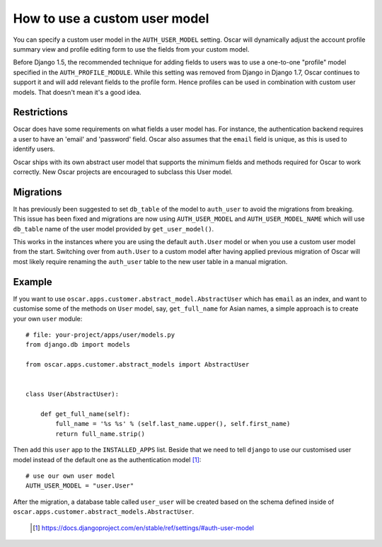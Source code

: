 ==============================
How to use a custom user model
==============================

You can specify a custom user model in the ``AUTH_USER_MODEL`` setting.
Oscar will dynamically adjust the account profile summary view and
profile editing form to use the fields from your custom model.

Before Django 1.5, the recommended technique for adding fields to users was to
use a one-to-one "profile" model specified in the ``AUTH_PROFILE_MODULE``.
While this setting was removed from Django in Django 1.7, Oscar continues to
support it and will add relevant fields to the profile form.
Hence profiles can be used in combination with custom user models.
That doesn't mean it's a good idea.

Restrictions
------------

Oscar does have some requirements on what fields a user model has.  For
instance, the authentication backend requires a user to have an 'email' and
'password' field. Oscar also assumes that the ``email`` field is unique, as
this is used to identify users.

Oscar ships with its own abstract user model that supports the minimum
fields and methods required for Oscar to work correctly.  New Oscar projects
are encouraged to subclass this User model.

Migrations
----------

It has previously been suggested to set ``db_table`` of the model to
``auth_user`` to avoid the migrations from breaking. This issue has been fixed
and migrations are now using ``AUTH_USER_MODEL`` and ``AUTH_USER_MODEL_NAME``
which will use ``db_table`` name of the user model provided by
``get_user_model()``.

This works in the instances where you are using the default ``auth.User`` model
or when you use a custom user model from the start. Switching over from
``auth.User`` to a custom model after having applied previous migration of
Oscar will most likely require renaming the ``auth_user`` table to the new user
table in a manual migration.

Example
-------

If you want to use ``oscar.apps.customer.abstract_model.AbstractUser``
which has ``email`` as an index, and want to customise some of the methods on
``User`` model, say, ``get_full_name`` for Asian names, a simple approach is
to create your own ``user`` module::

    # file: your-project/apps/user/models.py
    from django.db import models

    from oscar.apps.customer.abstract_models import AbstractUser


    class User(AbstractUser):

        def get_full_name(self):
            full_name = '%s %s' % (self.last_name.upper(), self.first_name)
            return full_name.strip()

Then add this ``user`` app to the ``INSTALLED_APPS`` list. Beside that we
need to tell ``django`` to use our customised user model instead of the
default one as the authentication model [1]_::

    # use our own user model
    AUTH_USER_MODEL = "user.User"

After the migration, a database table called ``user_user`` will be created based
on the schema defined inside of
``oscar.apps.customer.abstract_models.AbstractUser``.


  .. [1] https://docs.djangoproject.com/en/stable/ref/settings/#auth-user-model
